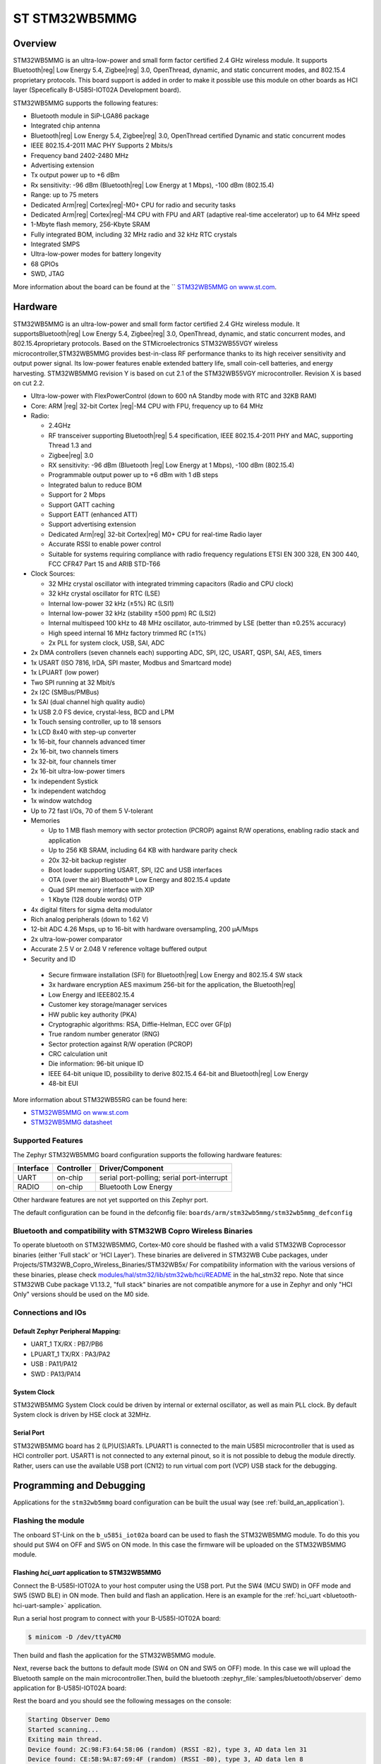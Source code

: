 .. _stm32wb5mmg_bluetooth_module:

ST STM32WB5MMG
################

Overview
********

STM32WB5MMG is an ultra-low-power and small form factor certified 2.4 GHz
wireless module. It supports Bluetooth|reg| Low Energy 5.4, Zigbee|reg| 3.0,
OpenThread, dynamic, and static concurrent modes, and 802.15.4 proprietary
protocols. This board support is added in order to make it possible use this
module on other boards as HCI layer (Specefically B-U585I-IOT02A Development board).

STM32WB5MMG supports the following features:

- Bluetooth module in SiP-LGA86 package
- Integrated chip antenna
- Bluetooth|reg| Low Energy 5.4, Zigbee|reg| 3.0, OpenThread certified
  Dynamic and static concurrent modes
- IEEE 802.15.4-2011 MAC PHY Supports 2 Mbits/s
- Frequency band 2402-2480 MHz
- Advertising extension
- Tx output power up to +6 dBm
- Rx sensitivity: -96 dBm (Bluetooth|reg| Low Energy at 1 Mbps), -100 dBm (802.15.4)
- Range: up to 75 meters
- Dedicated Arm|reg| Cortex|reg|-M0+ CPU for radio and security tasks
- Dedicated Arm|reg| Cortex|reg|-M4 CPU with FPU and ART (adaptive real-time accelerator) up to 64 MHz speed
- 1-Mbyte flash memory, 256-Kbyte SRAM
- Fully integrated BOM, including 32 MHz radio and 32 kHz RTC crystals
- Integrated SMPS
- Ultra-low-power modes for battery longevity
- 68 GPIOs
- SWD, JTAG

.. image:: img/STM32WB5MMG.jpg
   :align: center
   :alt: STM32WB5MMG

More information about the board can be found at the `` `STM32WB5MMG on www.st.com`_.

Hardware
********

STM32WB5MMG is an ultra-low-power and small form factor certified 2.4 GHz
wireless module. It supportsBluetooth|reg| Low Energy 5.4, Zigbee|reg| 3.0, OpenThread,
dynamic, and static concurrent modes, and 802.15.4proprietary protocols. Based
on the STMicroelectronics STM32WB55VGY wireless microcontroller,STM32WB5MMG
provides best-in-class RF performance thanks to its high receiver sensitivity
and output power signal. Its low-power features enable extended battery life,
small coin-cell batteries, and energy harvesting. STM32WB5MMG revision Y is
based on cut 2.1 of the STM32WB55VGY microcontroller. Revision X is based on
cut 2.2.

- Ultra-low-power with FlexPowerControl (down to 600 nA Standby mode with RTC and 32KB RAM)
- Core: ARM |reg| 32-bit Cortex |reg|-M4 CPU with FPU, frequency up to 64 MHz
- Radio:

  - 2.4GHz
  - RF transceiver supporting Bluetooth|reg| 5.4
    specification, IEEE 802.15.4-2011 PHY
    and MAC, supporting Thread 1.3 and
  - Zigbee|reg| 3.0
  - RX sensitivity: -96 dBm (Bluetooth |reg| Low
    Energy at 1 Mbps), -100 dBm (802.15.4)
  - Programmable output power up to +6 dBm
    with 1 dB steps
  - Integrated balun to reduce BOM
  - Support for 2 Mbps
  - Support GATT caching
  - Support EATT (enhanced ATT)
  - Support advertising extension
  - Dedicated Arm|reg| 32-bit Cortex|reg| M0+ CPU
    for real-time Radio layer
  - Accurate RSSI to enable power control
  - Suitable for systems requiring compliance
    with radio frequency regulations ETSI EN
    300 328, EN 300 440, FCC CFR47 Part 15
    and ARIB STD-T66


- Clock Sources:

  - 32 MHz crystal oscillator with integrated
    trimming capacitors (Radio and CPU clock)
  - 32 kHz crystal oscillator for RTC (LSE)
  - Internal low-power 32 kHz (±5%) RC (LSI1)
  - Internal low-power 32 kHz (stability
    ±500 ppm) RC (LSI2)
  - Internal multispeed 100 kHz to 48 MHz
    oscillator, auto-trimmed by LSE (better than
    ±0.25% accuracy)
  - High speed internal 16 MHz factory
    trimmed RC (±1%)
  - 2x PLL for system clock, USB, SAI, ADC

- 2x DMA controllers (seven channels each) supporting ADC, SPI, I2C, USART, QSPI, SAI, AES, timers
- 1x USART (ISO 7816, IrDA, SPI master, Modbus and Smartcard mode)
- 1x LPUART (low power)
- Two SPI running at 32 Mbit/s
- 2x I2C (SMBus/PMBus)
- 1x SAI (dual channel high quality audio)
- 1x USB 2.0 FS device, crystal-less, BCD and LPM
- 1x Touch sensing controller, up to 18 sensors
- 1x LCD 8x40 with step-up converter
- 1x 16-bit, four channels advanced timer
- 2x 16-bit, two channels timers
- 1x 32-bit, four channels timer
- 2x 16-bit ultra-low-power timers
- 1x independent Systick
- 1x independent watchdog
- 1x window watchdog
- Up to 72 fast I/Os, 70 of them 5 V-tolerant

- Memories

  - Up to 1 MB flash memory with sector
    protection (PCROP) against R/W
    operations, enabling radio stack and
    application
  - Up to 256 KB SRAM, including 64 KB with
    hardware parity check
  - 20x 32-bit backup register
  - Boot loader supporting USART, SPI, I2C
    and USB interfaces
  - OTA (over the air) Bluetooth® Low Energy
    and 802.15.4 update
  - Quad SPI memory interface with XIP
  - 1 Kbyte (128 double words) OTP

- 4x digital filters for sigma delta modulator
- Rich analog peripherals (down to 1.62 V)

- 12-bit ADC 4.26 Msps, up to 16-bit with
  hardware oversampling, 200 μA/Msps
- 2x ultra-low-power comparator
- Accurate 2.5 V or 2.048 V reference
  voltage buffered output


- Security and ID

 - Secure firmware installation (SFI) for
   Bluetooth|reg| Low Energy and 802.15.4 SW stack
 - 3x hardware encryption AES maximum 256-bit for
   the application, the Bluetooth|reg|
 - Low Energy and IEEE802.15.4
 - Customer key storage/manager services
 - HW public key authority (PKA)
 - Cryptographic algorithms: RSA, Diffie-Helman, ECC over GF(p)
 - True random number generator (RNG)
 - Sector protection against R/W operation (PCROP)
 - CRC calculation unit
 - Die information: 96-bit unique ID
 - IEEE 64-bit unique ID, possibility to derive 802.15.4 64-bit
   and Bluetooth|reg| Low Energy
 - 48-bit EUI

More information about STM32WB55RG can be found here:

- `STM32WB5MMG on www.st.com`_
- `STM32WB5MMG datasheet`_

Supported Features
==================

The Zephyr STM32WB5MMG board configuration supports the following hardware features:

+-----------+------------+-------------------------------------+
| Interface | Controller | Driver/Component                    |
+===========+============+=====================================+
| UART      | on-chip    | serial port-polling;                |
|           |            | serial port-interrupt               |
+-----------+------------+-------------------------------------+
| RADIO     | on-chip    | Bluetooth Low Energy                |
+-----------+------------+-------------------------------------+


Other hardware features are not yet supported on this Zephyr port.

The default configuration can be found in the defconfig file:
``boards/arm/stm32wb5mmg/stm32wb5mmg_defconfig``

Bluetooth and compatibility with STM32WB Copro Wireless Binaries
================================================================

To operate bluetooth on STM32WB5MMG, Cortex-M0 core should be flashed with
a valid STM32WB Coprocessor binaries (either 'Full stack' or 'HCI Layer').
These binaries are delivered in STM32WB Cube packages, under
Projects/STM32WB_Copro_Wireless_Binaries/STM32WB5x/
For compatibility information with the various versions of these binaries,
please check `modules/hal/stm32/lib/stm32wb/hci/README`_
in the hal_stm32 repo.
Note that since STM32WB Cube package V1.13.2, "full stack" binaries are not compatible
anymore for a use in Zephyr and only "HCI Only" versions should be used on the M0
side.

Connections and IOs
===================


Default Zephyr Peripheral Mapping:
----------------------------------

.. rst-class:: rst-columns

- UART_1 TX/RX : PB7/PB6
- LPUART_1 TX/RX : PA3/PA2
- USB : PA11/PA12
- SWD : PA13/PA14

System Clock
------------

STM32WB5MMG System Clock could be driven by internal or external oscillator,
as well as main PLL clock. By default System clock is driven by HSE clock at 32MHz.

Serial Port
-----------

STM32WB5MMG board has 2 (LP)U(S)ARTs. LPUART1 is connected to the main U585I
microcontroller that is used as HCI controller port. USART1 is not connected
to any external pinout, so it is not possible to debug the module directly.
Rather, users can use the available USB port (CN12) to run virtual com port
(VCP) USB stack for the debugging.


Programming and Debugging
*************************

Applications for the ``stm32wb5mmg`` board configuration can be built the
usual way (see :ref:`build_an_application`).

Flashing the module
===================

The onboard ST-Link on the ``b_u585i_iot02a`` board can be used to flash the
STM32WB5MMG module. To do this you should put SW4 on OFF and SW5 on ON mode.
In this case the firmware will be uploaded on the STM32WB5MMG module.


Flashing `hci_uart` application to STM32WB5MMG
----------------------------------------------

Connect the B-U585I-IOT02A to your host computer using the USB port. Put
the SW4 (MCU SWD) in OFF mode and SW5 (SWD BLE) in ON mode. Then build
and flash an application. Here is an example for the
:ref:`hci_uart <bluetooth-hci-uart-sample>` application.

Run a serial host program to connect with your B-U585I-IOT02A board:

.. code-block:: console

   $ minicom -D /dev/ttyACM0

Then build and flash the application for the STM32WB5MMG module.

.. zephyr-app-commands::
   :zephyr-app: samples/bluetooth/hci_uart
   :board: stm32wb5mmg
   :goals: build flash

Next, reverse back the buttons to default mode (SW4 on ON and SW5
on OFF) mode. In this case we will upload the Bluetooth sample on the
main microcontroller.Then, build the bluetooth
:zephyr_file:`samples/bluetooth/observer` demo application for
B-U585I-IOT02A board:

.. zephyr-app-commands::
   :zephyr-app: samples/bluetooth/observer
   :board: b_u585i_iot02a
   :goals: build flash

Rest the board and you should see the following messages on the console:

.. code-block:: console

   Starting Observer Demo
   Started scanning...
   Exiting main thread.
   Device found: 2C:98:F3:64:58:06 (random) (RSSI -82), type 3, AD data len 31
   Device found: CE:5B:9A:87:69:4F (random) (RSSI -80), type 3, AD data len 8
   Device found: 7B:1E:DD:38:23:E1 (random) (RSSI -85), type 0, AD data len 17


Debugging
=========

You can debug an application in the usual way.  Here is an example for the
:ref:`hci_uart <bluetooth-hci-uart-sample>` application.

.. zephyr-app-commands::
   :zephyr-app: samples/bluetooth/observer
   :board: b_u585i_iot02a
   :maybe-skip-config:
   :goals: debug

.. _STM32WB5MMG on www.st.com:
   https://www.st.com/en/microcontrollers-microprocessors/stm32wb5mmg.html

.. _STM32WB5MMG datasheet:
   https://www.st.com/resource/en/datasheet/stm32wb5mmg.pdf
.. _modules/hal/stm32/lib/stm32wb/hci/README:
  https://github.com/zephyrproject-rtos/hal_stm32/blob/main/lib/stm32wb/hci/README
